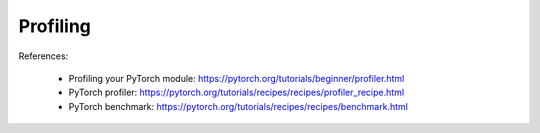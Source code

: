Profiling
=========

References:

  - Profiling your PyTorch module: `<https://pytorch.org/tutorials/beginner/profiler.html>`_
  - PyTorch profiler: `<https://pytorch.org/tutorials/recipes/recipes/profiler_recipe.html>`_
  - PyTorch benchmark: `<https://pytorch.org/tutorials/recipes/recipes/benchmark.html>`_



